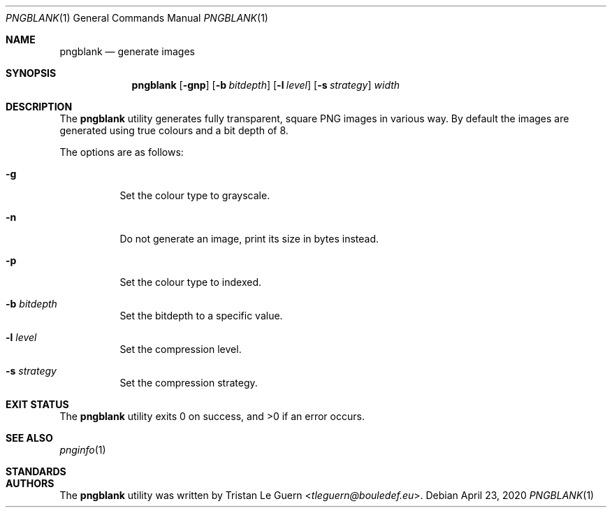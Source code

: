 .\"
.\" Copyright (c) 2020 Tristan Le Guern <tleguern@bouledef.eu>
.\"
.\" Permission to use, copy, modify, and distribute this software for any
.\" purpose with or without fee is hereby granted, provided that the above
.\" copyright notice and this permission notice appear in all copies.
.\"
.\" THE SOFTWARE IS PROVIDED "AS IS" AND THE AUTHOR DISCLAIMS ALL WARRANTIES
.\" WITH REGARD TO THIS SOFTWARE INCLUDING ALL IMPLIED WARRANTIES OF
.\" MERCHANTABILITY AND FITNESS. IN NO EVENT SHALL THE AUTHOR BE LIABLE FOR
.\" ANY SPECIAL, DIRECT, INDIRECT, OR CONSEQUENTIAL DAMAGES OR ANY DAMAGES
.\" WHATSOEVER RESULTING FROM LOSS OF USE, DATA OR PROFITS, WHETHER IN AN
.\" ACTION OF CONTRACT, NEGLIGENCE OR OTHER TORTIOUS ACTION, ARISING OUT OF
.\" OR IN CONNECTION WITH THE USE OR PERFORMANCE OF THIS SOFTWARE.
.\"
.Dd $Mdocdate: April 23 2020 $
.Dt PNGBLANK 1
.Os
.Sh NAME
.Nm pngblank
.Nd generate images
.Sh SYNOPSIS
.Nm pngblank
.Op Fl gnp
.Op Fl b Ar bitdepth
.Op Fl l Ar level
.Op Fl s Ar strategy
.Ar width
.Sh DESCRIPTION
The
.Nm
utility generates fully transparent, square PNG images in various way.
By default the images are generated using true colours and a bit depth of 8.
.Pp
The options are as follows:
.Bl -tag -width Ds
.It Fl g
Set the colour type to grayscale.
.It Fl n
Do not generate an image, print its size in bytes instead.
.It Fl p
Set the colour type to indexed.
.It Fl b Ar bitdepth
Set the bitdepth to a specific value.
.It Fl l Ar level
Set the compression level.
.It Fl s Ar strategy
Set the compression strategy.
.El
.Sh EXIT STATUS
.Ex -std pngblank
.Sh SEE ALSO
.Xr pnginfo 1
.Sh STANDARDS
.Rs
.%D 10 November 2003
.%T Portable Network Graphics (PNG) Specification (Second Edition)
.Sh AUTHORS
The
.Nm
utility was written by
.An Tristan Le Guern Aq Mt tleguern@bouledef.eu .
